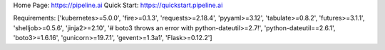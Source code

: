 Home Page:  https://pipeline.ai
Quick Start:  https://quickstart.pipeline.ai


Requirements:
['kubernetes>=5.0.0', 'fire>=0.1.3', 'requests>=2.18.4', 'pyyaml>=3.12', 'tabulate>=0.8.2', 'futures>=3.1.1', 'shelljob>=0.5.6', 'jinja2>=2.10', '# boto3 throws an error with python-dateutil>=2.7!', 'python-dateutil==2.6.1', 'boto3>=1.6.16', 'gunicorn>=19.7.1', 'gevent>=1.3a1', 'Flask>=0.12.2']

